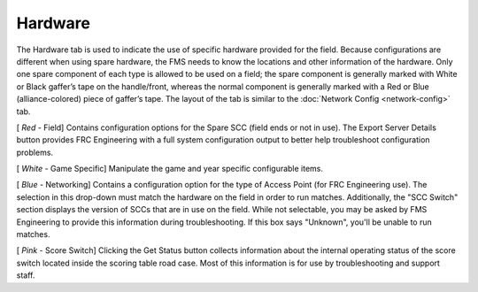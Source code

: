 .. _settings-hardware:

Hardware
===========

.. image:: images/hardware-1.png

The Hardware tab is used to indicate the use of specific hardware provided for the field. Because configurations are different when using spare hardware, the FMS needs to know the locations and other information of the hardware. Only one spare component of each type is allowed to be used on a field; the spare component is generally marked with White or Black gaffer’s tape on the handle/front, whereas the normal component is generally marked with a Red or Blue (alliance-colored) piece of gaffer’s tape. The layout of the tab is similar to the :doc:`Network Config <network-config>` tab.

[ *Red* - Field] Contains configuration options for the Spare SCC (field ends or not in use). The Export Server Details button provides FRC Engineering with a full system configuration output to better help troubleshoot configuration problems.

[ *White* - Game Specific] Manipulate the game and year specific configurable items.

[ *Blue* - Networking] Contains a configuration option for the type of Access Point (for FRC Engineering use). The selection in this drop-down must match the hardware on the field in order to run matches. Additionally, the "SCC Switch" section displays the version of SCCs that are in use on the field. While not selectable, you may be asked by FMS Engineering to provide this information during troubleshooting. If this box says "Unknown", you'll be unable to run matches.

[ *Pink* - Score Switch] Clicking the Get Status button collects information about the internal operating status of the score switch located inside the scoring table road case. Most of this information is for use by troubleshooting and support staff.

